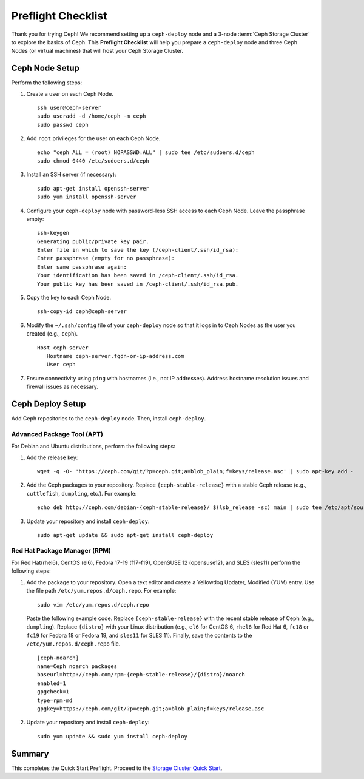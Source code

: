 =====================
 Preflight Checklist
=====================

.. versionadded:: 0.60

Thank you for trying Ceph! We recommend setting up a ``ceph-deploy`` node and a
3-node :term:`Ceph Storage Cluster` to explore the basics of Ceph. This
**Preflight Checklist** will help you prepare a ``ceph-deploy`` node and three
Ceph Nodes (or virtual machines) that will host your Ceph Storage Cluster.


.. ditaa:: 
           /------------------\         /----------------\
           | ceph–deploy Node |         |   ceph–node1   |
           |                  +-------->+                |
           |                  |         | cCCC           |
           \---------+--------/         \----------------/
                     |
                     |                  /----------------\
                     |                  |   ceph–node2   |
                     +----------------->+                |
                     |                  | cCCC           |
                     |                  \----------------/
                     |
                     |                  /----------------\
                     |                  |   ceph–node3   |
                     +----------------->|                |
                                        | cCCC           |
                                        \----------------/


Ceph Node Setup
===============

Perform the following steps:

#. Create a user on each Ceph Node. :: 

	ssh user@ceph-server
	sudo useradd -d /home/ceph -m ceph
	sudo passwd ceph

#. Add ``root`` privileges for the user on each Ceph Node. :: 

	echo "ceph ALL = (root) NOPASSWD:ALL" | sudo tee /etc/sudoers.d/ceph
	sudo chmod 0440 /etc/sudoers.d/ceph


#. Install an SSH server (if necessary):: 

	sudo apt-get install openssh-server
	sudo yum install openssh-server
	
	
#. Configure your ``ceph-deploy`` node with password-less SSH access to each 
   Ceph Node. Leave the passphrase empty::

	ssh-keygen
	Generating public/private key pair.
	Enter file in which to save the key (/ceph-client/.ssh/id_rsa):
	Enter passphrase (empty for no passphrase):
	Enter same passphrase again:
	Your identification has been saved in /ceph-client/.ssh/id_rsa.
	Your public key has been saved in /ceph-client/.ssh/id_rsa.pub.

#. Copy the key to each Ceph Node. ::

	ssh-copy-id ceph@ceph-server


#. Modify the ``~/.ssh/config`` file of your ``ceph-deploy`` node so that it
   logs in to Ceph Nodes as the user you created (e.g., ``ceph``). ::

	Host ceph-server
	   Hostname ceph-server.fqdn-or-ip-address.com
	   User ceph


#. Ensure connectivity using ``ping`` with hostnames (i.e., not IP addresses). 
   Address hostname resolution issues and firewall issues as necessary.


Ceph Deploy Setup
=================

Add Ceph repositories to the ``ceph-deploy`` node. Then, install
``ceph-deploy``.


Advanced Package Tool (APT)
---------------------------

For Debian and Ubuntu distributions, perform the following steps:

#. Add the release key::

	wget -q -O- 'https://ceph.com/git/?p=ceph.git;a=blob_plain;f=keys/release.asc' | sudo apt-key add -

#. Add the Ceph packages to your repository. Replace ``{ceph-stable-release}``
   with a stable Ceph release (e.g., ``cuttlefish``, ``dumpling``, etc.). 
   For example::
	
	echo deb http://ceph.com/debian-{ceph-stable-release}/ $(lsb_release -sc) main | sudo tee /etc/apt/sources.list.d/ceph.list

#. Update your repository and install ``ceph-deploy``:: 

	sudo apt-get update && sudo apt-get install ceph-deploy


Red Hat Package Manager (RPM)
-----------------------------

For Red Hat(rhel6), CentOS (el6), Fedora 17-19 (f17-f19), OpenSUSE 12
(opensuse12), and SLES (sles11) perform the following steps:


#. Add the package to your repository. Open a text editor and create a 
   Yellowdog Updater, Modified (YUM) entry. Use the file path
   ``/etc/yum.repos.d/ceph.repo``. For example:: 

	sudo vim /etc/yum.repos.d/ceph.repo

   Paste the following example code. Replace ``{ceph-stable-release}`` with 
   the recent stable release of Ceph (e.g., ``dumpling``). Replace ``{distro}``
   with your Linux distribution (e.g., ``el6`` for CentOS 6, ``rhel6`` for 
   Red Hat 6, ``fc18`` or ``fc19`` for Fedora 18 or Fedora 19, and ``sles11`` 
   for SLES 11). Finally, save the contents to the 
   ``/etc/yum.repos.d/ceph.repo`` file. ::

	[ceph-noarch]
	name=Ceph noarch packages
	baseurl=http://ceph.com/rpm-{ceph-stable-release}/{distro}/noarch
	enabled=1
	gpgcheck=1
	type=rpm-md
	gpgkey=https://ceph.com/git/?p=ceph.git;a=blob_plain;f=keys/release.asc 


#. Update your repository and install ``ceph-deploy``:: 

	sudo yum update && sudo yum install ceph-deploy


Summary
=======

This completes the Quick Start Preflight. Proceed to the `Storage Cluster
Quick Start`_.

.. _Storage Cluster Quick Start: ../quick-ceph-deploy
.. _OS Recommendations: ../../install/os-recommendations
